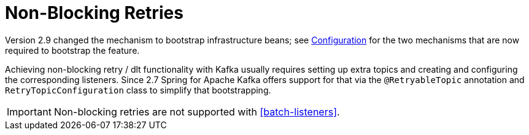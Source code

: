 [[retry-topic]]
= Non-Blocking Retries
:page-section-summary-toc: 1

Version 2.9 changed the mechanism to bootstrap infrastructure beans; see xref:retrytopic/retry-config.adoc[Configuration] for the two mechanisms that are now required to bootstrap the feature.

Achieving non-blocking retry / dlt functionality with Kafka usually requires setting up extra topics and creating and configuring the corresponding listeners.
Since 2.7 Spring for Apache Kafka offers support for that via the `@RetryableTopic` annotation and `RetryTopicConfiguration` class to simplify that bootstrapping.

IMPORTANT: Non-blocking retries are not supported with <<batch-listeners>>.

